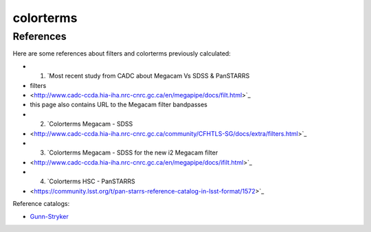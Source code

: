 colorterms
==========

References
----------

Here are some references about filters and colorterms previously calculated:

- 1. `Most recent study from CADC about Megacam Vs SDSS & PanSTARRS
- filters
- <http://www.cadc-ccda.hia-iha.nrc-cnrc.gc.ca/en/megapipe/docs/filt.html>`_
- this page also contains URL to the Megacam filter bandpasses
- 2. `Colorterms Megacam - SDSS
- <http://www.cadc-ccda.hia-iha.nrc-cnrc.gc.ca/community/CFHTLS-SG/docs/extra/filters.html>`_
- 3. `Colorterms Megacam - SDSS for the new i2 Megacam filter
- <http://www.cadc-ccda.hia-iha.nrc-cnrc.gc.ca/en/megapipe/docs/ifilt.html>`_
- 4. `Colorterms HSC - PanSTARRS
- <https://community.lsst.org/t/pan-starrs-reference-catalog-in-lsst-format/1572>`_

Reference catalogs:

- `Gunn-Stryker
  <http://www.stsci.edu/hst/observatory/crds/astronomical_catalogs.html#gunn-stryker>`_
